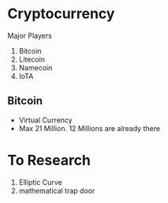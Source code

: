* Cryptocurrency
  Major Players
  1. Bitcoin
  2. Litecoin
  3. Namecoin
  4. IoTA
** Bitcoin
   - Virtual Currency
   - Max 21 Million. 12 Millions are already there
* To Research
  1. Elliptic Curve
  2. mathematical trap door
